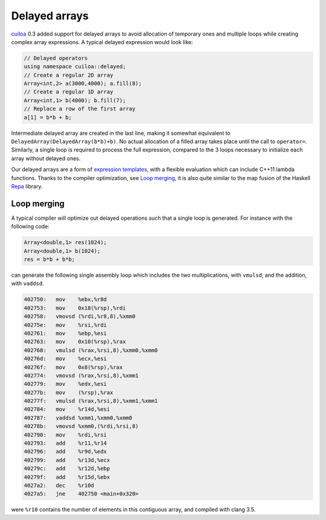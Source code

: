 Delayed arrays
==============
cuiloa_ 0.3 added support for delayed arrays to avoid allocation of
temporary ones and multiple loops while creating complex array
expressions. A typical delayed expression would look like:

.. code:: c++

  // Delayed operators
  using namespace cuiloa::delayed;
  // Create a regular 2D array
  Array<int,2> a(3000,4000); a.fill(8);
  // Create a regular 1D array
  Array<int,1> b(4000); b.fill(7);
  // Replace a row of the first array
  a[1] = b*b + b;

Intermediate delayed array are created in the last line, making
it somewhat equivalent to ``DelayedArray(DelayedArray(b*b)+b)``. No
actual allocation of a filled array takes place until the call to
``operator=``. Similarly, a single loop is required to process
the full expression, compared to the 3 loops necessary to initialize
each array without delayed ones.

Our delayed arrays are a form of `expression templates`_, with a
flexible evaluation which can include C++11 lambda functions. Thanks
to the compiler optimization, see `Loop merging`_, it is also quite
similar to the map fusion of the Haskell Repa_ library.

Loop merging
------------
A typical compiler will optimize out delayed operations such that a
single loop is generated. For instance with the following code:

.. code:: c++

  Array<double,1> res(1024);
  Array<double,1> b(1024);
  res = b*b + b*b;

can generate the following single assembly loop which includes the
two multiplications, with ``vmulsd``, and the addition, with ``vaddsd``.

.. code:: gas
	  
  402750:   mov    %ebx,%r8d
  402753:   mov    0x18(%rsp),%rdi
  402758:   vmovsd (%rdi,%r8,8),%xmm0
  40275e:   mov    %rsi,%rdi
  402761:   mov    %ebp,%esi
  402763:   mov    0x10(%rsp),%rax
  402768:   vmulsd (%rax,%rsi,8),%xmm0,%xmm0
  40276d:   mov    %ecx,%esi
  40276f:   mov    0x8(%rsp),%rax
  402774:   vmovsd (%rax,%rsi,8),%xmm1
  402779:   mov    %edx,%esi
  40277b:   mov    (%rsp),%rax
  40277f:   vmulsd (%rax,%rsi,8),%xmm1,%xmm1
  402784:   mov    %r14d,%esi
  402787:   vaddsd %xmm1,%xmm0,%xmm0
  40278b:   vmovsd %xmm0,(%rdi,%rsi,8)
  402790:   mov    %rdi,%rsi
  402793:   add    %r11,%r14
  402796:   add    %r9d,%edx
  402799:   add    %r13d,%ecx
  40279c:   add    %r12d,%ebp
  40279f:   add    %r15d,%ebx
  4027a2:   dec    %r10d
  4027a5:   jne    402750 <main+0x320>

were ``%r10`` contains the number of elements in this contiguous
array, and compiled with clang 3.5.

.. _cuiloa: /code/cuiloa
.. _expression templates: http://en.wikipedia.org/wiki/Expression_templates
.. _Repa: http://repa.ouroborus.net
